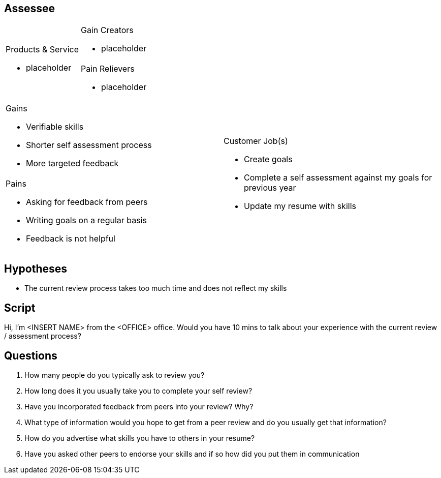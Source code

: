 Assessee
--------

[cols="2*a"]
|===
.2+|.Products & Service
- placeholder
|.Gain Creators
- placeholder
|.Pain Relievers
- placeholder
|===

[cols="2*a"]
|===
|.Gains
- Verifiable skills
- Shorter self assessment process
- More targeted feedback
.2+|.Customer Job(s)
- Create goals
- Complete a self assessment against my goals for previous year
- Update my resume with skills
|.Pains
- Asking for feedback from peers
- Writing goals on a regular basis
- Feedback is not helpful
|===

== Hypotheses ==
- The current review process takes too much time and does not reflect my skills

== Script ==

Hi, I'm <INSERT NAME> from the <OFFICE> office. Would you have 10 mins to talk about your experience with the current review / assessment process?

== Questions ==
. How many people do you typically ask to review you?
. How long does it you usually take you to complete your self review?
. Have you incorporated feedback from peers into your review? Why?
. What type of information would you hope to get from a peer review and do you usually get that information?
. How do you advertise what skills you have to others in your resume?
. Have you asked other peers to endorse your skills and if so how did you put them in communication
